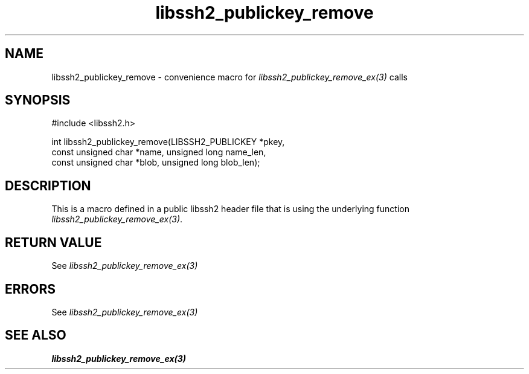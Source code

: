 .TH libssh2_publickey_remove 3 "20 Feb 2010" "libssh2 1.2.4" "libssh2 manual"
.SH NAME
libssh2_publickey_remove - convenience macro for \fIlibssh2_publickey_remove_ex(3)\fP calls
.SH SYNOPSIS
#include <libssh2.h>

int libssh2_publickey_remove(LIBSSH2_PUBLICKEY *pkey,
                             const unsigned char *name, unsigned long name_len,
                             const unsigned char *blob, unsigned long blob_len);

.SH DESCRIPTION
This is a macro defined in a public libssh2 header file that is using the
underlying function \fIlibssh2_publickey_remove_ex(3)\fP.
.SH RETURN VALUE
See \fIlibssh2_publickey_remove_ex(3)\fP
.SH ERRORS
See \fIlibssh2_publickey_remove_ex(3)\fP
.SH SEE ALSO
.BR libssh2_publickey_remove_ex(3)
